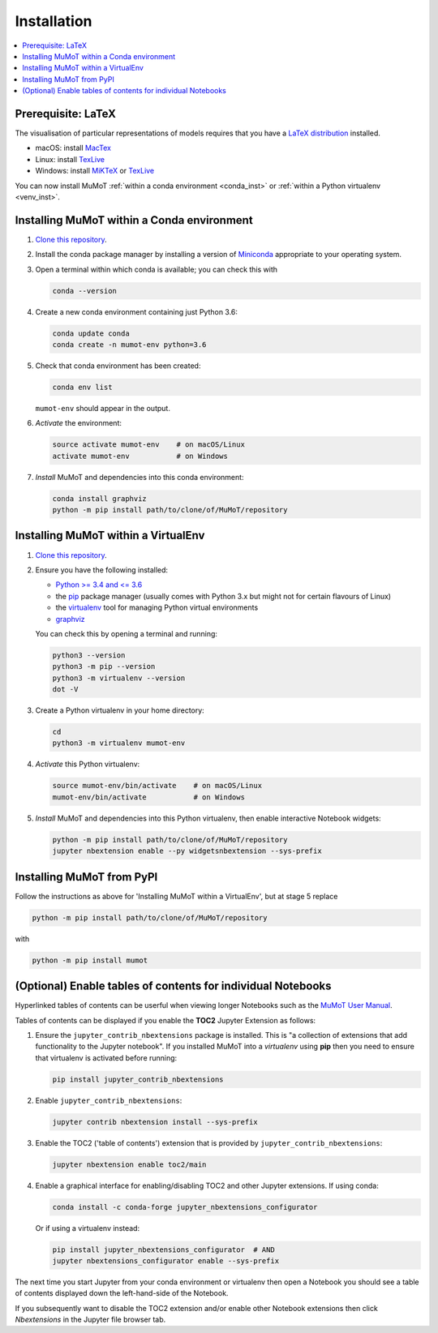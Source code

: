 .. _install:

Installation
============

.. contents:: :local:

Prerequisite: LaTeX
-------------------

The visualisation of particular representations of models requires that you have a `LaTeX distribution`_ installed.

* macOS: install MacTex_
* Linux: install TexLive_
* Windows: install MiKTeX_ or TexLive_
  
You can now install MuMoT :ref:`within a conda environment <conda_inst>` or :ref:`within a Python virtualenv <venv_inst>`.

.. _conda_inst:

Installing MuMoT within a Conda environment
-------------------------------------------

#. `Clone <https://help.github.com/articles/cloning-a-repository/>`__
   `this repository <https://github.com/DiODeProject/MuMoT/>`__.
#. Install the conda package manager by 
   installing a version of Miniconda_ appropriate to your operating system.
#. Open a terminal within which conda is available; 
   you can check this with

   .. code:: sh

      conda --version

#. Create a new conda environment containing just Python 3.6:

   .. code:: sh

      conda update conda
      conda create -n mumot-env python=3.6

#. Check that conda environment has been created: 
   

   .. code:: sh

      conda env list

   ``mumot-env`` should appear in the output.

#. *Activate* the environment:

   .. code:: sh

      source activate mumot-env    # on macOS/Linux
      activate mumot-env           # on Windows

#. *Install* MuMoT and dependencies into this conda environment:

   .. code:: sh

      conda install graphviz
      python -m pip install path/to/clone/of/MuMoT/repository


.. _venv_inst:

Installing MuMoT within a VirtualEnv
------------------------------------

1. `Clone <https://help.github.com/articles/cloning-a-repository/>`__
   `this repository <https://github.com/DiODeProject/MuMoT/>`__.
2. Ensure you have the following installed:

   -  `Python >= 3.4 and <= 3.6 <https://www.python.org/downloads/>`__
   -  the pip_ package
      manager (usually comes with Python 3.x but might not for certain
      flavours of Linux)
   -  the virtualenv_ tool
      for managing Python virtual environments
   -  graphviz_

   You can check this by opening a terminal and running:

   .. code:: sh

      python3 --version
      python3 -m pip --version
      python3 -m virtualenv --version
      dot -V

3. Create a Python virtualenv in your home directory:

   .. code:: sh

      cd 
      python3 -m virtualenv mumot-env

4. *Activate* this Python virtualenv:

   .. code:: sh

      source mumot-env/bin/activate    # on macOS/Linux
      mumot-env/bin/activate           # on Windows

5. *Install* MuMoT and dependencies into this Python virtualenv, then
   enable interactive Notebook widgets:

   .. code:: sh

      python -m pip install path/to/clone/of/MuMoT/repository
      jupyter nbextension enable --py widgetsnbextension --sys-prefix

Installing MuMoT from PyPI
--------------------------

Follow the instructions as above for 'Installing MuMoT within a VirtualEnv', but at stage 5 replace

.. code:: sh

      python -m pip install path/to/clone/of/MuMoT/repository

with

.. code:: sh

      python -m pip install mumot

(Optional) Enable tables of contents for individual Notebooks
-------------------------------------------------------------

Hyperlinked tables of contents can be userful when viewing longer Notebooks such as 
the `MuMoT User Manual <docs/MuMoTuserManual.ipynb>`__.

Tables of contents can be displayed if you enable the **TOC2** Jupyter Extension as follows:

#. Ensure the ``jupyter_contrib_nbextensions`` package is installed.
   This is "a collection of extensions that add functionality to the Jupyter notebook". 
   If you installed MuMoT into a *virtualenv* using **pip** then 
   you need to ensure that virtualenv is activated before running:

   .. code:: sh

      pip install jupyter_contrib_nbextensions

#. Enable ``jupyter_contrib_nbextensions``:

   .. code:: sh

      jupyter contrib nbextension install --sys-prefix

#. Enable the TOC2 ('table of contents') extension that is 
   provided by ``jupyter_contrib_nbextensions``:

   .. code:: sh

      jupyter nbextension enable toc2/main

#. Enable a graphical interface for enabling/disabling TOC2 and other
   Jupyter extensions. If using conda:

   .. code:: sh

      conda install -c conda-forge jupyter_nbextensions_configurator

   Or if using a virtualenv instead:

   .. code:: sh

      pip install jupyter_nbextensions_configurator  # AND 
      jupyter nbextensions_configurator enable --sys-prefix

The next time you start Jupyter from your conda environment or virtualenv then open a Notebook 
you should see a table of contents displayed down the left-hand-side of the Notebook.

If you subsequently want to disable the TOC2 extension 
and/or enable other Notebook extensions 
then click *Nbextensions* in the Jupyter file browser tab.

.. _LaTeX distribution: https://www.latex-project.org/get/
.. _MacTex: http://www.tug.org/mactex/
.. _MiKTeX: http://miktex.org/
.. _TexLive: http://www.tug.org/texlive
.. _pip: https://pip.pypa.io/en/stable/installing/
.. _virtualenv: https://virtualenv.pypa.io/en/stable/
.. _graphviz: https://graphviz.gitlab.io/download/
.. _Miniconda: https://conda.io/miniconda.html

